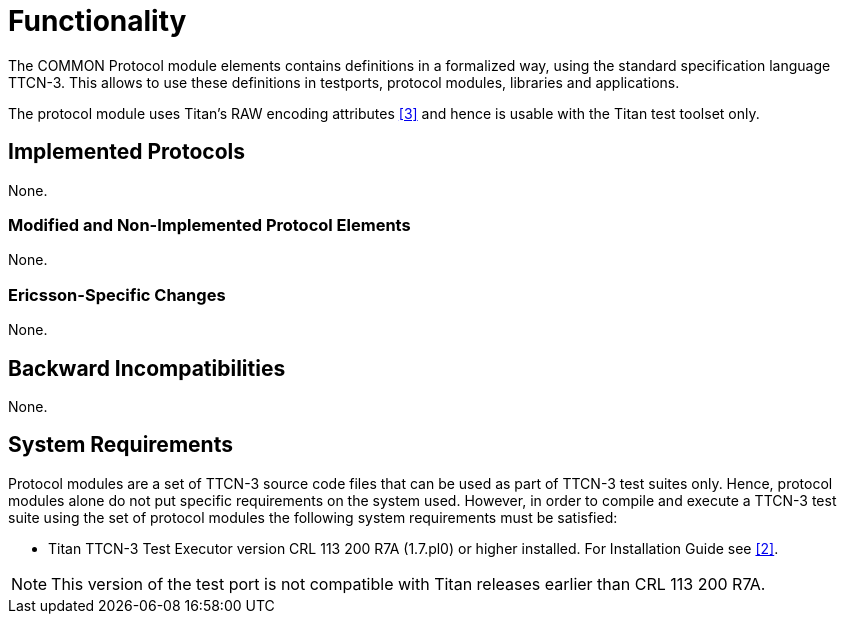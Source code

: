 = Functionality

The COMMON Protocol module elements contains definitions in a formalized way, using the standard specification language TTCN-3. This allows to use these definitions in testports, protocol modules, libraries and applications.

The protocol module uses Titan’s RAW encoding attributes <<6-references.adoc#_3, [3]>> and hence is usable with the Titan test toolset only.

== Implemented Protocols

None.

=== Modified and Non-Implemented Protocol Elements

None.

=== Ericsson-Specific Changes

None.

== Backward Incompatibilities

None.

== System Requirements

Protocol modules are a set of TTCN-3 source code files that can be used as part of TTCN-3 test suites only. Hence, protocol modules alone do not put specific requirements on the system used. However, in order to compile and execute a TTCN-3 test suite using the set of protocol modules the following system requirements must be satisfied:

* Titan TTCN-3 Test Executor version CRL 113 200 R7A (1.7.pl0) or higher installed. For Installation Guide see <<6-references.adoc#_2, [2]>>.

NOTE: This version of the test port is not compatible with Titan releases earlier than CRL 113 200 R7A.
